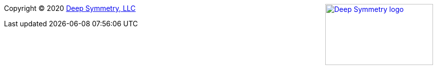 
+++<a href="http://deepsymmetry.org"><img src="_images/DS-logo-bw-200-padded-left.png" style="float: right" alt="Deep Symmetry logo" width="216" height="123"></a>+++
Copyright © 2020 http://deepsymmetry.org[Deep Symmetry, LLC]
